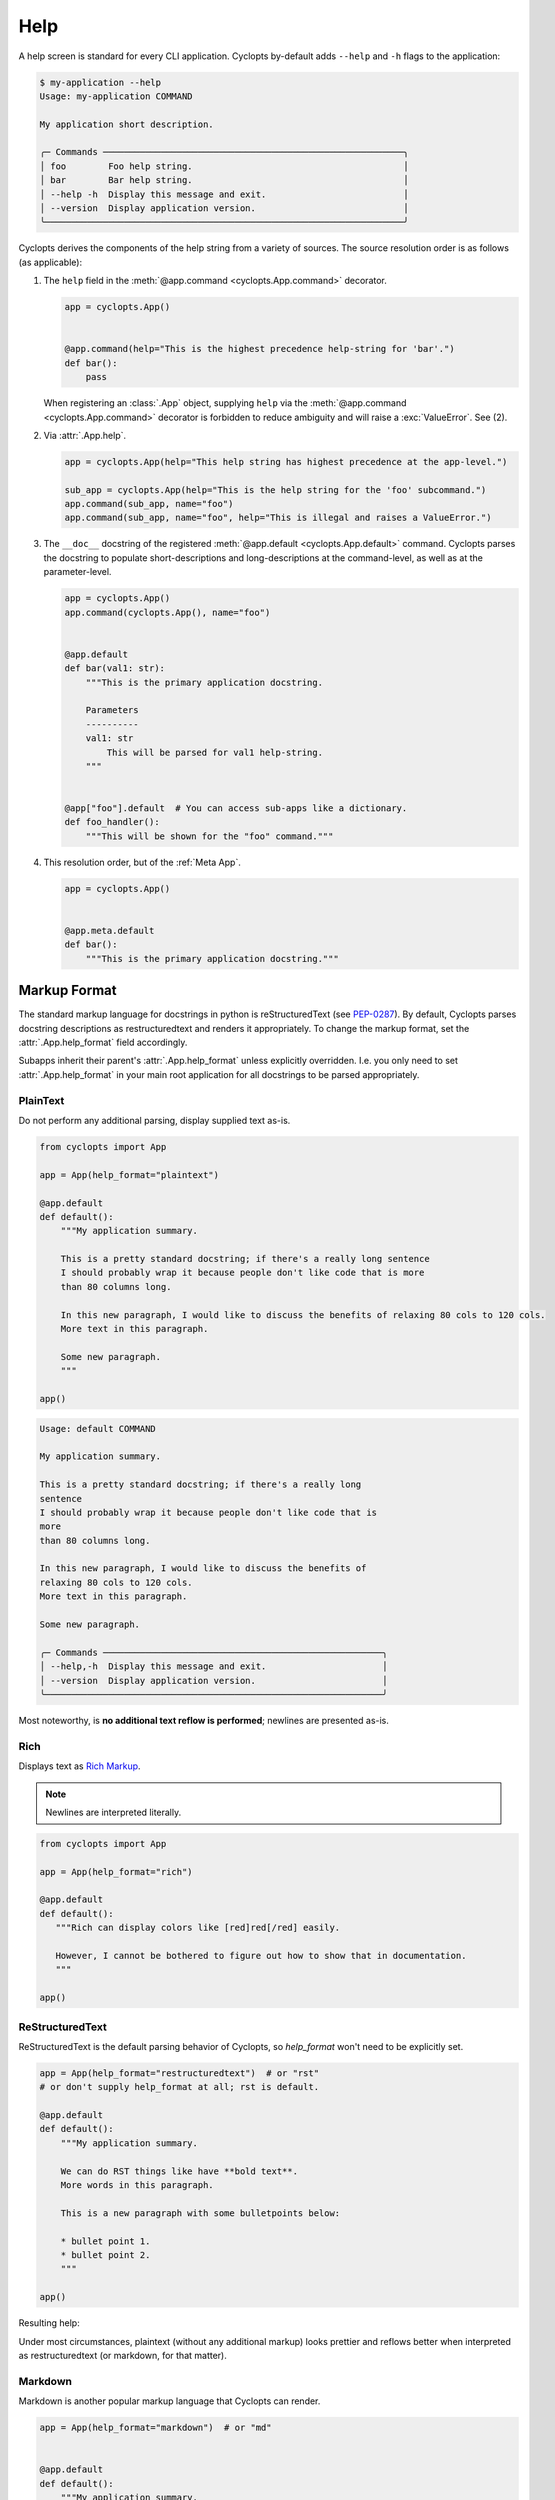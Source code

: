 ====
Help
====

A help screen is standard for every CLI application.
Cyclopts by-default adds ``--help`` and ``-h`` flags to the application:

.. code-block:: console

   $ my-application --help
   Usage: my-application COMMAND

   My application short description.

   ╭─ Commands ─────────────────────────────────────────────────────────╮
   │ foo        Foo help string.                                        │
   │ bar        Bar help string.                                        │
   │ --help -h  Display this message and exit.                          │
   │ --version  Display application version.                            │
   ╰────────────────────────────────────────────────────────────────────╯

Cyclopts derives the components of the help string from a variety of sources.
The source resolution order is as follows (as applicable):

1. The ``help`` field in the :meth:`@app.command <cyclopts.App.command>` decorator.

   .. code-block:: python

      app = cyclopts.App()


      @app.command(help="This is the highest precedence help-string for 'bar'.")
      def bar():
          pass

   When registering an :class:`.App` object, supplying ``help`` via the :meth:`@app.command <cyclopts.App.command>` decorator is forbidden to reduce ambiguity and will raise a :exc:`ValueError`. See (2).

2. Via :attr:`.App.help`.

   .. code-block:: python

      app = cyclopts.App(help="This help string has highest precedence at the app-level.")

      sub_app = cyclopts.App(help="This is the help string for the 'foo' subcommand.")
      app.command(sub_app, name="foo")
      app.command(sub_app, name="foo", help="This is illegal and raises a ValueError.")


3. The ``__doc__`` docstring of the registered :meth:`@app.default <cyclopts.App.default>` command.
   Cyclopts parses the docstring to populate short-descriptions and long-descriptions
   at the command-level, as well as at the parameter-level.

   .. code-block:: python

      app = cyclopts.App()
      app.command(cyclopts.App(), name="foo")


      @app.default
      def bar(val1: str):
          """This is the primary application docstring.

          Parameters
          ----------
          val1: str
              This will be parsed for val1 help-string.
          """


      @app["foo"].default  # You can access sub-apps like a dictionary.
      def foo_handler():
          """This will be shown for the "foo" command."""


4. This resolution order, but of the :ref:`Meta App`.

   .. code-block:: python

      app = cyclopts.App()


      @app.meta.default
      def bar():
          """This is the primary application docstring."""

-------------
Markup Format
-------------
The standard markup language for docstrings in python is reStructuredText (see `PEP-0287`_).
By default, Cyclopts parses docstring descriptions as restructuredtext and renders it appropriately.
To change the markup format, set the :attr:`.App.help_format` field accordingly.

Subapps inherit their parent's :attr:`.App.help_format` unless explicitly overridden. I.e. you only need
to set :attr:`.App.help_format` in your main root application for all docstrings to be parsed appropriately.

^^^^^^^^^
PlainText
^^^^^^^^^
Do not perform any additional parsing, display supplied text as-is.

.. code-block:: python

   from cyclopts import App

   app = App(help_format="plaintext")

   @app.default
   def default():
       """My application summary.

       This is a pretty standard docstring; if there's a really long sentence
       I should probably wrap it because people don't like code that is more
       than 80 columns long.

       In this new paragraph, I would like to discuss the benefits of relaxing 80 cols to 120 cols.
       More text in this paragraph.

       Some new paragraph.
       """

   app()

.. code-block:: text

   Usage: default COMMAND

   My application summary.

   This is a pretty standard docstring; if there's a really long
   sentence
   I should probably wrap it because people don't like code that is
   more
   than 80 columns long.

   In this new paragraph, I would like to discuss the benefits of
   relaxing 80 cols to 120 cols.
   More text in this paragraph.

   Some new paragraph.

   ╭─ Commands ─────────────────────────────────────────────────────╮
   │ --help,-h  Display this message and exit.                      │
   │ --version  Display application version.                        │
   ╰────────────────────────────────────────────────────────────────╯

Most noteworthy, is **no additional text reflow is performed**; newlines are presented as-is.

^^^^
Rich
^^^^
Displays text as `Rich Markup`_.

.. note::

      Newlines are interpreted literally.

.. code-block:: python

   from cyclopts import App

   app = App(help_format="rich")

   @app.default
   def default():
      """Rich can display colors like [red]red[/red] easily.

      However, I cannot be bothered to figure out how to show that in documentation.
      """

   app()

.. raw:: html

   <div class="highlight-default notranslate">
         <pre style="font-family: 'JetBrains Mono', 'Fira Code', Monaco, Consolas, monospace;">Usage: default COMMAND

   Rich can display colors like <span style="color: #ff6666">red</span> easily.

   ╭─ Commands ───────────────────────────────────────────────────────╮
   │ <span style="color: #66b3ff">--help -h  </span>Display this message and exit.                        │
   │ <span style="color: #66b3ff">--version  </span>Display application version.                          │
   ╰──────────────────────────────────────────────────────────────────╯</pre>
   </div>

^^^^^^^^^^^^^^^^
ReStructuredText
^^^^^^^^^^^^^^^^
ReStructuredText is the default parsing behavior of Cyclopts, so `help_format` won't need to be explicitly set.

.. code-block:: python

   app = App(help_format="restructuredtext")  # or "rst"
   # or don't supply help_format at all; rst is default.

   @app.default
   def default():
       """My application summary.

       We can do RST things like have **bold text**.
       More words in this paragraph.

       This is a new paragraph with some bulletpoints below:

       * bullet point 1.
       * bullet point 2.
       """

   app()


Resulting help:

.. raw:: html

   <div class="highlight-default notranslate">
         <pre style="font-family: 'JetBrains Mono', 'Fira Code', Monaco, Consolas, monospace;">Usage: default COMMAND

   My application summary.

   We can do RST things like have <span style="font-weight: bold">bold text</span>. More words in this
   paragraph.

   This is a new paragraph with some bulletpoints below:

   1. bullet point 1.
   2. bullet point 2.

   ╭─ Commands ──────────────────────────────────────────────────────────╮
   │ <span style="color: #66b3ff">--help -h  </span>Display this message and exit.                           │
   │ <span style="color: #66b3ff">--version  </span>Display application version.                             │
   ╰─────────────────────────────────────────────────────────────────────╯
   </pre></div>

Under most circumstances, plaintext (without any additional markup) looks prettier and reflows better when interpreted as restructuredtext (or markdown, for that matter).

^^^^^^^^^
Markdown
^^^^^^^^^
Markdown is another popular markup language that Cyclopts can render.

.. code-block:: python

   app = App(help_format="markdown")  # or "md"


   @app.default
   def default():
       """My application summary.

       We can do markdown things like have **bold text**.
       [Hyperlinks work as well.](https://cyclopts.readthedocs.io)
       """

Resulting help:

.. raw:: html

   <div class="highlight-default notranslate">
         <pre style="font-family: 'JetBrains Mono', 'Fira Code', Monaco, Consolas, monospace;">Usage: default COMMAND

   My application summary.

   We can do markdown things like have <span style="font-weight: bold">bold text</span>. <a href="https://cyclopts.readthedocs.io" style="color: #66b3ff">Hyperlinks work as well</a>.

   ╭─ Commands ──────────────────────────────────────────────────────────╮
   │ <span style="color: #66b3ff">--help -h  </span>Display this message and exit.                           │
   │ <span style="color: #66b3ff">--version  </span>Display application version.                             │
   ╰─────────────────────────────────────────────────────────────────────╯
   </pre></div>

----------
Help Flags
----------
The default ``--help`` flags can be changed to different name(s) via the ``help_flags`` parameter.

.. code-block:: python

   app = cyclopts.App(help_flags="--show-help")
   app = cyclopts.App(help_flags=["--send-help", "--send-help-plz", "-h"])

To disable the help-page entirely, set ``help_flags`` to an empty string or iterable.

.. code-block:: python

   app = cyclopts.App(help_flags="")
   app = cyclopts.App(help_flags=[])


.. _PEP-0257: https://peps.python.org/pep-0257/
.. _PEP-0287: https://peps.python.org/pep-0287/
.. _Rich Markup: https://rich.readthedocs.io/en/stable/markup.html
